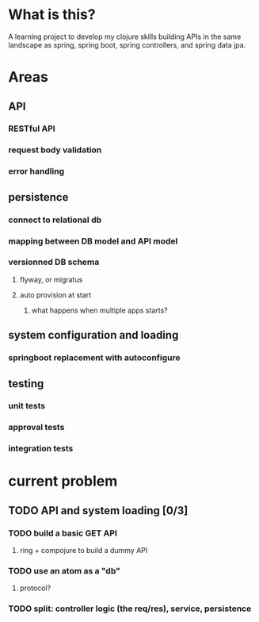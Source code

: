 * What is this?

A learning project to develop my clojure skills building APIs in the same landscape as spring, spring boot, spring controllers, and spring data jpa.


* Areas

** API
*** RESTful API
*** request body validation
*** error handling
** persistence
*** connect to relational db
*** mapping between DB model and API model
*** versionned DB schema
**** flyway, or migratus
**** auto provision at start
***** what happens when multiple apps starts?
** system configuration and loading
*** springboot replacement with autoconfigure
** testing
*** unit tests
*** approval tests
*** integration tests
* current problem
** TODO API and system loading [0/3]
*** TODO build a basic GET API
**** ring + compojure to build a dummy API
*** TODO use an atom as a "db"
**** protocol?
*** TODO split: controller logic (the req/res), service, persistence 
